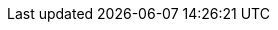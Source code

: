 :imdg-version: 3.11
:hz-refman: http://docs.hazelcast.org/docs/latest/manual/html-single/index.html
